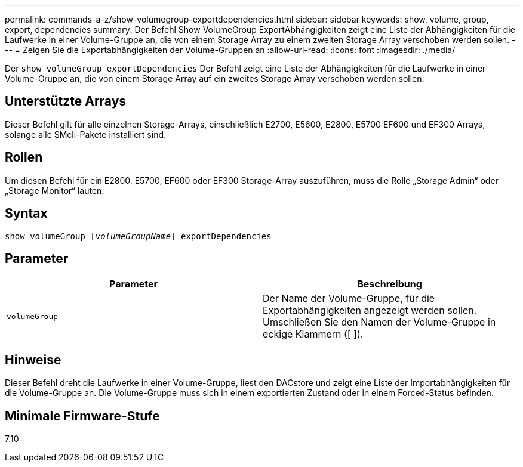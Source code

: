 ---
permalink: commands-a-z/show-volumegroup-exportdependencies.html 
sidebar: sidebar 
keywords: show, volume, group, export, dependencies 
summary: Der Befehl Show VolumeGroup ExportAbhängigkeiten zeigt eine Liste der Abhängigkeiten für die Laufwerke in einer Volume-Gruppe an, die von einem Storage Array zu einem zweiten Storage Array verschoben werden sollen. 
---
= Zeigen Sie die Exportabhängigkeiten der Volume-Gruppen an
:allow-uri-read: 
:icons: font
:imagesdir: ./media/


[role="lead"]
Der `show volumeGroup exportDependencies` Der Befehl zeigt eine Liste der Abhängigkeiten für die Laufwerke in einer Volume-Gruppe an, die von einem Storage Array auf ein zweites Storage Array verschoben werden sollen.



== Unterstützte Arrays

Dieser Befehl gilt für alle einzelnen Storage-Arrays, einschließlich E2700, E5600, E2800, E5700 EF600 und EF300 Arrays, solange alle SMcli-Pakete installiert sind.



== Rollen

Um diesen Befehl für ein E2800, E5700, EF600 oder EF300 Storage-Array auszuführen, muss die Rolle „Storage Admin“ oder „Storage Monitor“ lauten.



== Syntax

[listing, subs="+macros"]
----
pass:quotes[show volumeGroup [_volumeGroupName_]] exportDependencies
----


== Parameter

[cols="2*"]
|===
| Parameter | Beschreibung 


 a| 
`volumeGroup`
 a| 
Der Name der Volume-Gruppe, für die Exportabhängigkeiten angezeigt werden sollen. Umschließen Sie den Namen der Volume-Gruppe in eckige Klammern ([ ]).

|===


== Hinweise

Dieser Befehl dreht die Laufwerke in einer Volume-Gruppe, liest den DACstore und zeigt eine Liste der Importabhängigkeiten für die Volume-Gruppe an. Die Volume-Gruppe muss sich in einem exportierten Zustand oder in einem Forced-Status befinden.



== Minimale Firmware-Stufe

7.10
